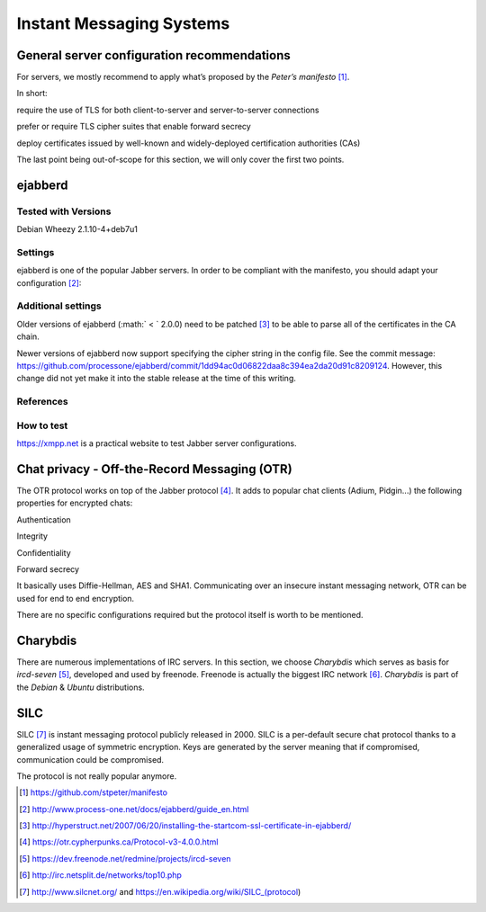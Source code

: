 Instant Messaging Systems
=========================

.. role:: math(raw)
   :format: html latex
..

General server configuration recommendations
--------------------------------------------

For servers, we mostly recommend to apply what’s proposed by the
*Peter’s manifesto*\  [1]_.

In short:

require the use of TLS for both client-to-server and server-to-server
connections

prefer or require TLS cipher suites that enable forward secrecy

deploy certificates issued by well-known and widely-deployed
certification authorities (CAs)

The last point being out-of-scope for this section, we will only cover
the first two points.

ejabberd
--------

Tested with Versions
~~~~~~~~~~~~~~~~~~~~

Debian Wheezy 2.1.10-4+deb7u1

Settings
~~~~~~~~

ejabberd is one of the popular Jabber servers. In order to be compliant
with the manifesto, you should adapt your configuration [2]_:

Additional settings
~~~~~~~~~~~~~~~~~~~

Older versions of ejabberd (:math:` < ` 2.0.0) need to be patched [3]_
to be able to parse all of the certificates in the CA chain.

Newer versions of ejabberd now support specifying the cipher string in
the config file. See the commit message:
https://github.com/processone/ejabberd/commit/1dd94ac0d06822daa8c394ea2da20d91c8209124.
However, this change did not yet make it into the stable release at the
time of this writing.

References
~~~~~~~~~~

How to test
~~~~~~~~~~~

https://xmpp.net is a practical website to test Jabber server
configurations.

Chat privacy - Off-the-Record Messaging (OTR)
---------------------------------------------

The OTR protocol works on top of the Jabber protocol [4]_. It adds to
popular chat clients (Adium, Pidgin...) the following properties for
encrypted chats:

Authentication

Integrity

Confidentiality

Forward secrecy

It basically uses Diffie-Hellman, AES and SHA1. Communicating over an
insecure instant messaging network, OTR can be used for end to end
encryption.

There are no specific configurations required but the protocol itself is
worth to be mentioned.

Charybdis
---------

There are numerous implementations of IRC servers. In this section, we
choose *Charybdis* which serves as basis for *ircd-seven*\  [5]_,
developed and used by freenode. Freenode is actually the biggest IRC
network [6]_. *Charybdis* is part of the *Debian* & *Ubuntu*
distributions.

SILC
----

SILC [7]_ is instant messaging protocol publicly released in 2000. SILC
is a per-default secure chat protocol thanks to a generalized usage of
symmetric encryption. Keys are generated by the server meaning that if
compromised, communication could be compromised.

The protocol is not really popular anymore.

.. [1]
   https://github.com/stpeter/manifesto

.. [2]
   http://www.process-one.net/docs/ejabberd/guide_en.html

.. [3]
   http://hyperstruct.net/2007/06/20/installing-the-startcom-ssl-certificate-in-ejabberd/

.. [4]
   https://otr.cypherpunks.ca/Protocol-v3-4.0.0.html

.. [5]
   https://dev.freenode.net/redmine/projects/ircd-seven

.. [6]
   http://irc.netsplit.de/networks/top10.php

.. [7]
   http://www.silcnet.org/ and
   https://en.wikipedia.org/wiki/SILC_(protocol)
